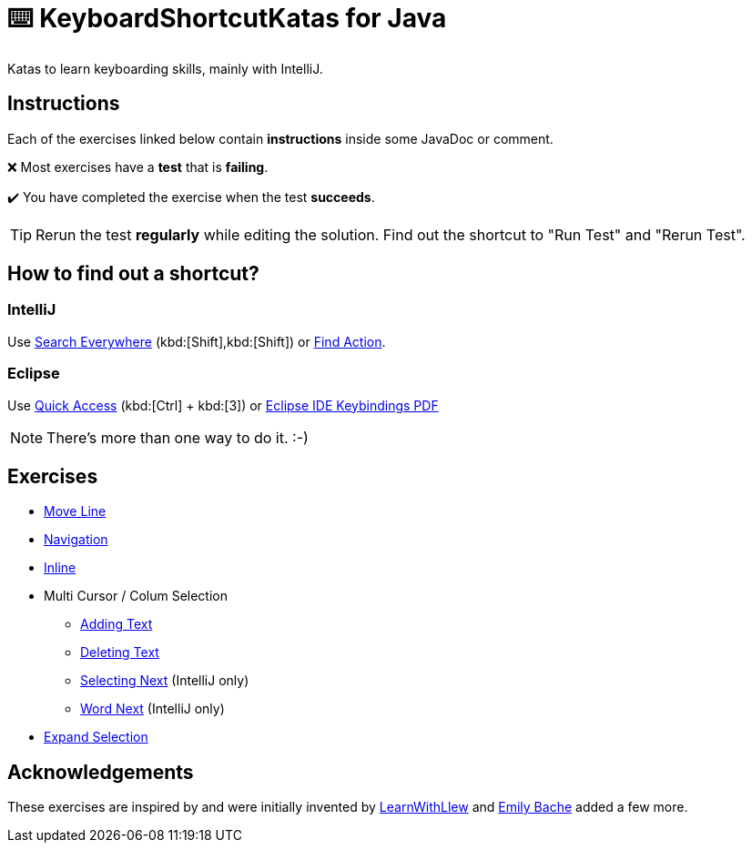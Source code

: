 = ⌨️ KeyboardShortcutKatas for Java

Katas to learn keyboarding skills, mainly with IntelliJ.

== Instructions

Each of the exercises linked below contain *instructions* inside some JavaDoc or comment.

❌ Most exercises have a *test* that is *failing*.

✔️ You have completed the exercise when the test *succeeds*.

TIP: Rerun the test *regularly* while editing the solution.
Find out the shortcut to "Run Test" and "Rerun Test".

== How to find out a shortcut?

=== IntelliJ

Use https://www.jetbrains.com/help/idea/searching-everywhere.html[Search Everywhere] (kbd:[Shift],kbd:[Shift]) or https://www.jetbrains.com/help/idea/searching-everywhere.html#find_action[Find Action].

=== Eclipse

Use https://wiki.eclipse.org/Tip_of_the_Day/Eclipse_Tips/Quick_Access[Quick Access] (kbd:[Ctrl] + kbd:[3]) or
https://eclipseide.org/getting-started/documents/eclipse-ide-keybindings.pdf[Eclipse IDE Keybindings PDF]

NOTE: There's more than one way to do it. :-)

== Exercises

* link:src/test/java/de/codecentric/MoveLineTest.java[Move Line]
* link:src/test/java/de/codecentric/navigation/Navigation.java[Navigation]
* link:src/test/java/de/codecentric/inline/InlineTest.java[Inline]
* Multi Cursor / Colum Selection
** link:src/test/java/de/codecentric/multicursor/ColumnSelectAddingTest.java[Adding Text]
** link:src/test/java/de/codecentric/multicursor/ColumnSelectDeletingTest.java[Deleting Text]
** link:src/test/java/de/codecentric/multicursor/SelectNextTest.java[Selecting Next] (IntelliJ only)
** link:src/test/java/de/codecentric/multicursor/WordSelectTest.java[Word Next] (IntelliJ only)
* link:src/test/java/de/codecentric/ExtendSelectionTest.java[Expand Selection]

== Acknowledgements

These exercises are inspired by and were initially invented by https://github.com/LearnWithLlew/KeyboardShortcutKatas.Net[LearnWithLlew] and https://github.com/emilybache/KeyboardShortcutKatas.Net[Emily Bache] added a few more.
